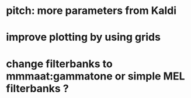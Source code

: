* pitch: more parameters from Kaldi
* improve plotting by using grids
* change filterbanks to mmmaat:gammatone or simple MEL filterbanks ?
